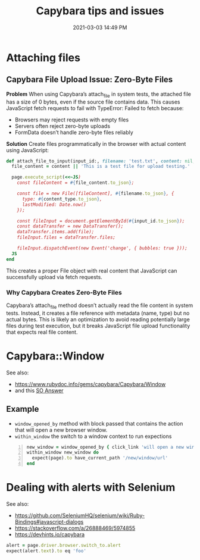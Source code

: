 :PROPERTIES:
:ID:       CFC5691E-3B33-4A45-A1A9-4188031DCBE5
:END:
#+title: Capybara tips and issues
#+date: 2021-03-03 14:49 PM
#+filetags: :rspec:ruby:testing:

* Attaching files

** Capybara File Upload Issue: Zero-Byte Files

*Problem*
When using Capybara’s attach_file in system tests, the attached file has a size of 0 bytes, even if the source file contains data. This causes JavaScript fetch requests to fail with TypeError: Failed to fetch because:

- Browsers may reject requests with empty files
- Servers often reject zero-byte uploads
- FormData doesn’t handle zero-byte files reliably

*Solution*
Create files programmatically in the browser with actual content using JavaScript:

#+begin_src  ruby
def attach_file_to_input(input_id:, filename: 'test.txt', content: nil, content_type: 'text/plain')
  file_content = content || 'This is a test file for upload testing.'

  page.execute_script(<<~JS)
    const fileContent = #{file_content.to_json};

    const file = new File([fileContent], #{filename.to_json}, {
      type: #{content_type.to_json},
      lastModified: Date.now()
    });

    const fileInput = document.getElementById(#{input_id.to_json});
    const dataTransfer = new DataTransfer();
    dataTransfer.items.add(file);
    fileInput.files = dataTransfer.files;

    fileInput.dispatchEvent(new Event('change', { bubbles: true }));
  JS
end
#+end_src

This creates a proper File object with real content that JavaScript can
successfully upload via fetch requests.

*** Why Capybara Creates Zero-Byte Files
Capybara’s attach_file method doesn’t actually read the file content in system tests. Instead, it creates a file reference with metadata (name, type) but no actual bytes. This is likely an optimization to avoid reading potentially large files during test execution, but it breaks JavaScript file upload functionality that expects real file content.

* Capybara::Window
  See also:
  - https://www.rubydoc.info/gems/capybara/Capybara/Window
  - and this [[https://stackoverflow.com/a/25093517/5974855][SO Answer]]

** Example
   - ~window_opened_by~ method with block passed that contains the action that
     will open a new browser window.
   - ~within_window~ the switch to a window context to run expections

   #+begin_src ruby -n
     new_window = window_opened_by { click_link 'will open a new window' }
     within_window new_window do
       expect(page).to have_current_path '/new/window/url'
     end
   #+end_src

* Dealing with alerts with Selenium
  See also:
  - https://github.com/SeleniumHQ/selenium/wiki/Ruby-Bindings#javascript-dialogs
  - https://stackoverflow.com/a/26888469/5974855
  - https://devhints.io/capybara

  #+begin_src ruby
    alert = page.driver.browser.switch_to.alert
    expect(alert.text).to eq 'foo'
  #+end_src

